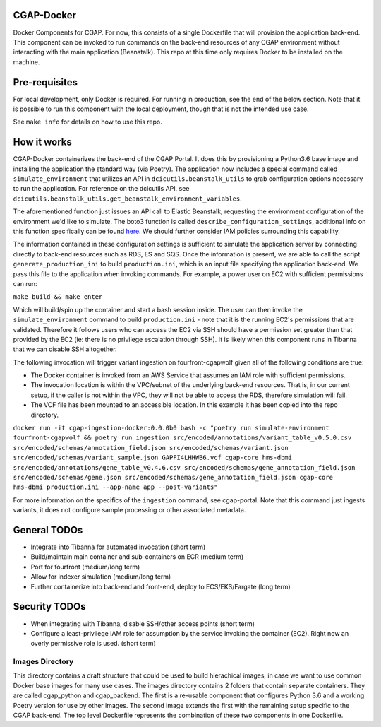 ###########
CGAP-Docker
###########

Docker Components for CGAP. For now, this consists of a single Dockerfile that will provision the application back-end. This component can be invoked to run commands on the back-end resources of any CGAP environment without interacting with the main application (Beanstalk). This repo at this time only requires Docker to be installed on the machine.

##############
Pre-requisites
##############

For local development, only Docker is required. For running in production, see the end of the below section. Note that it is possible to run this component with
the local deployment, though that is not the intended use case.

See ``make info`` for details on how to use this repo.

############
How it works
############

CGAP-Docker containerizes the back-end of the CGAP Portal. It does this by provisioning a Python3.6 base image and
installing the application the standard way (via Poetry). The application now includes a special command called
``simulate_environment`` that utilizes an API in ``dcicutils.beanstalk_utils`` to grab configuration options necessary to run the application.
For reference on the dcicutils API, see ``dcicutils.beanstalk_utils.get_beanstalk_environment_variables``.

The aforementioned function just issues an API call to Elastic Beanstalk, requesting the environment configuration of
the environment we'd like to simulate. The boto3 function is called ``describe_configuration_settings``, additional info
on this function specifically can be found `here <https://boto3.amazonaws.com/v1/documentation/api/latest/reference/services/elasticbeanstalk.html#ElasticBeanstalk.Client.describe_configuration_settings>`_.
We should further consider IAM policies surrounding this capability.

The information contained in these configuration settings is sufficient to simulate the application server by connecting
directly to back-end resources such as RDS, ES and SQS. Once the information is present, we are able to call
the script ``generate_production_ini`` to build ``production.ini``, which is an input file specifying the application back-end.
We pass this file to the application when invoking commands. For example, a power user on EC2 with sufficient permissions
can run:

``make build && make enter``

Which will build/spin up the container and start a bash session inside. The user can then invoke the ``simulate_environment`` command
to build ``production.ini`` - note that it is the running EC2's permissions that are validated. Therefore it follows users who can access
the EC2 via SSH should have a permission set greater than that provided by the EC2 (ie: there is no privilege escalation through SSH).
It is likely when this component runs in Tibanna that we can disable SSH altogether.

The following invocation will trigger variant ingestion on fourfront-cgapwolf given all of the following conditions are true:

- The Docker container is invoked from an AWS Service that assumes an IAM role with sufficient permissions.
- The invocation location is within the VPC/subnet of the underlying back-end resources. That is, in our current setup, if the caller is not within the VPC, they will not be able to access the RDS, therefore simulation will fail.
- The VCF file has been mounted to an accessible location. In this example it has been copied into the repo directory.

``docker run -it cgap-ingestion-docker:0.0.0b0 bash -c "poetry run simulate-environment fourfront-cgapwolf && poetry run ingestion src/encoded/annotations/variant_table_v0.5.0.csv src/encoded/schemas/annotation_field.json src/encoded/schemas/variant.json src/encoded/schemas/variant_sample.json GAPFI4LHHWB6.vcf cgap-core hms-dbmi src/encoded/annotations/gene_table_v0.4.6.csv src/encoded/schemas/gene_annotation_field.json src/encoded/schemas/gene.json src/encoded/schemas/gene_annotation_field.json cgap-core hms-dbmi production.ini --app-name app --post-variants"``

For more information on the specifics of the ``ingestion`` command, see cgap-portal. Note that this command just ingests variants, it does not configure sample processing or other associated metadata.


#############
General TODOs
#############

- Integrate into Tibanna for automated invocation (short term)
- Build/maintain main container and sub-containers on ECR (medium term)
- Port for fourfront (medium/long term)
- Allow for indexer simulation (medium/long term)
- Further containerize into back-end and front-end, deploy to ECS/EKS/Fargate (long term)


##############
Security TODOs
##############

- When integrating with Tibanna, disable SSH/other access points (short term)
- Configure a least-privilege IAM role for assumption by the service invoking the container (EC2). Right now an overly permissive role is used. (short term)


****************
Images Directory
****************

This directory contains a draft structure that could be used to build hierachical images, in case we want to use
common Docker base images for many use cases. The images directory contains 2 folders that contain separate containers.
They are called cgap_python and cgap_backend. The first is a re-usable component that
configures Python 3.6 and a working Poetry version for use by other images. The
second image extends the first with the remaining setup specific to the CGAP
back-end. The top level Dockerfile represents the combination of these two
components in one Dockerfile.

